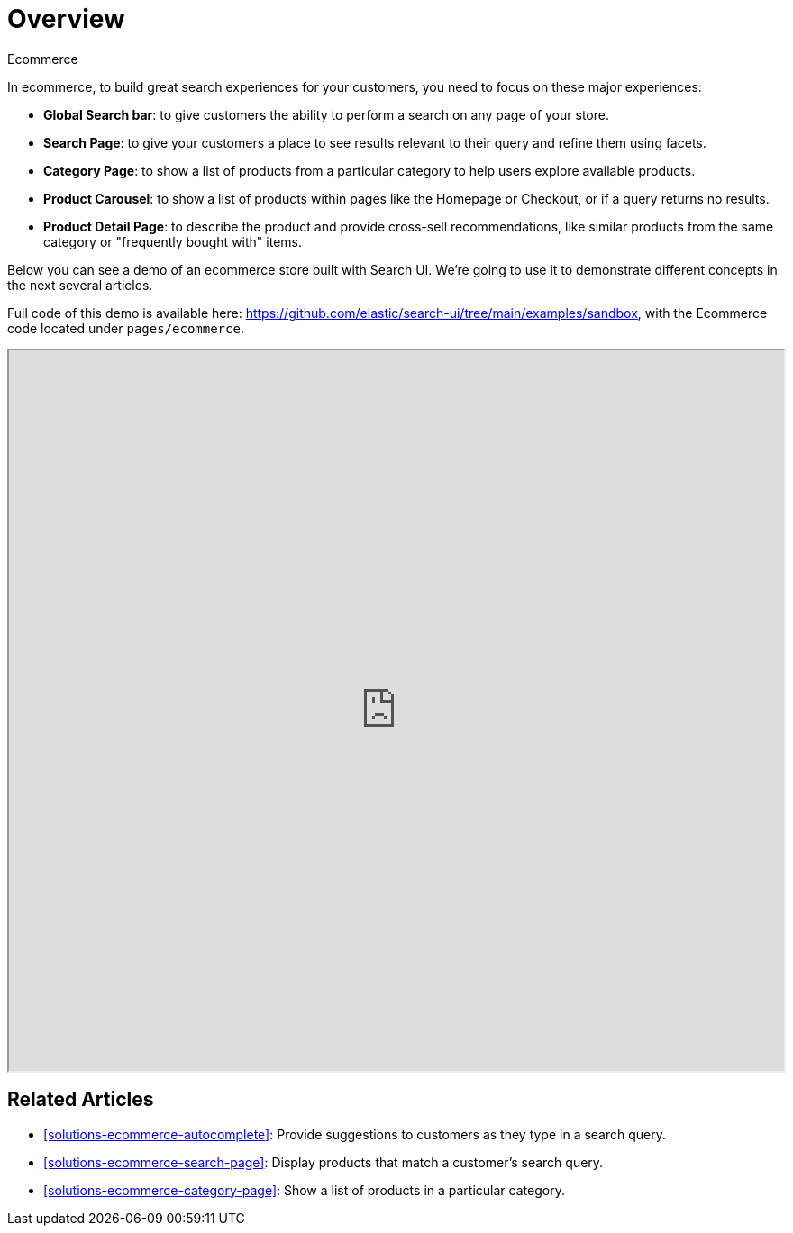 [[solutions-ecommerce]]
= Overview

++++
<titleabbrev>Ecommerce</titleabbrev>
++++

// :description: Build an ecommerce experience with Search UI
// :keywords: ecommerce solution, ecommerce search ui, overview

In ecommerce, to build great search experiences for your customers, you need to focus on these major experiences:

* **Global Search bar**: to give customers the ability to perform a search on any page of your store.
* **Search Page**: to give your customers a place to see results relevant to their query and refine them using facets.
* **Category Page**: to show a list of products from a particular category to help users explore available products.
* **Product Carousel**: to show a list of products within pages like the Homepage or Checkout, or if a query returns no results.
* **Product Detail Page**: to describe the product and provide cross-sell recommendations, like similar products from the same category or "frequently bought with" items.

Below you can see a demo of an ecommerce store built with Search UI. We're going to use it to demonstrate different concepts in the next several articles.

Full code of this demo is available here: https://github.com/elastic/search-ui/tree/main/examples/sandbox[https://github.com/elastic/search-ui/tree/main/examples/sandbox], with the Ecommerce code located under `pages/ecommerce`.

++++
<iframe
  src="https://codesandbox.io/embed/github/elastic/search-ui/tree/main/examples/sandbox?autoresize=1&fontsize=12&initialpath=%2Fecommerce&module=%2Fsrc%2Fpages%2Fecommerce%2Findex.js&theme=light&view=preview&hidedevtools=1"
  style="width:100%;height:800px;overflow:hidden;"
  title="Search UI"
  allow="accelerometer; ambient-light-sensor; camera; encrypted-media; geolocation; gyroscope; hid; microphone; midi; payment; usb; vr; xr-spatial-tracking"
  sandbox="allow-forms allow-modals allow-popups allow-presentation allow-same-origin allow-scripts"
></iframe>
++++

[discrete]
[[solutions-ecommerce-related-articles]]
== Related Articles

* <<solutions-ecommerce-autocomplete>>: Provide suggestions to customers as they type in a search query.
* <<solutions-ecommerce-search-page>>: Display products that match a customer's search query.
* <<solutions-ecommerce-category-page>>: Show a list of products in a particular category.
